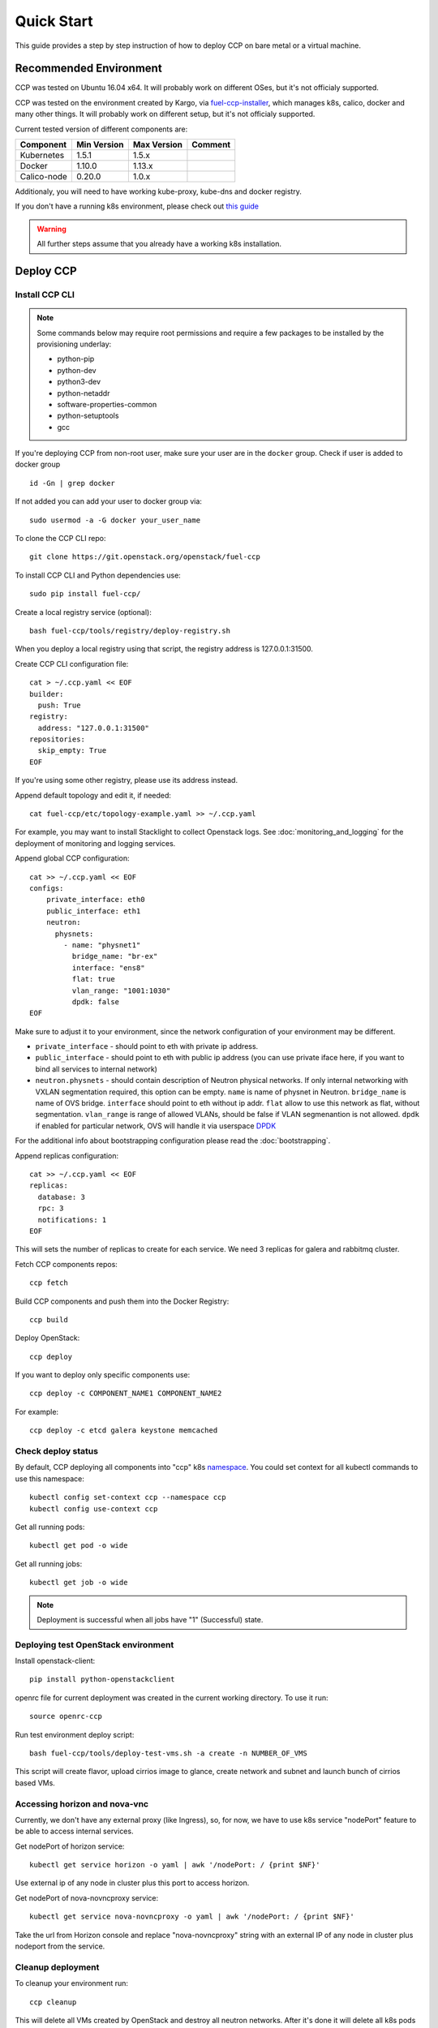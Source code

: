 .. _quickstart:

===========
Quick Start
===========

This guide provides a step by step instruction of how to deploy CCP on bare
metal or a virtual machine.

Recommended Environment
=======================

CCP was tested on Ubuntu 16.04 x64. It will probably work on different OSes,
but it's not officialy supported.

CCP was tested on the environment created by Kargo, via
`fuel-ccp-installer <https://github.com/openstack/fuel-ccp-installer>`__,
which manages k8s, calico, docker and many other things. It will probably work
on different setup, but it's not officialy supported.

Current tested version of different components are:

===========   ===========  ===========  ======================================
Component     Min Version  Max Version  Comment
===========   ===========  ===========  ======================================
Kubernetes    1.5.1        1.5.x
Docker        1.10.0       1.13.x
Calico-node   0.20.0       1.0.x
===========   ===========  ===========  ======================================

Additionaly, you will need to have working kube-proxy, kube-dns and docker
registry.

If you don't have a running k8s environment, please check out `this guide
<http://fuel-ccp-installer.readthedocs.io/en/latest/quickstart.html>`__

.. WARNING:: All further steps assume that you already have a working k8s
 installation.

Deploy CCP
==========

Install CCP CLI
---------------

.. NOTE:: Some commands below may require root permissions and require
  a few packages to be installed by the provisioning underlay:

  * python-pip
  * python-dev
  * python3-dev
  * python-netaddr
  * software-properties-common
  * python-setuptools
  * gcc

If you're deploying CCP from non-root user, make sure your user are in the
``docker`` group. Check if user is added to docker group

::

  id -Gn | grep docker

If not added you can add your user to docker group via:

::

  sudo usermod -a -G docker your_user_name

To clone the CCP CLI repo:

::

    git clone https://git.openstack.org/openstack/fuel-ccp

To install CCP CLI and Python dependencies use:

::

    sudo pip install fuel-ccp/

Create a local registry service (optional):

::

    bash fuel-ccp/tools/registry/deploy-registry.sh

When you deploy a local registry using that script, the registry
address is 127.0.0.1:31500.

Create CCP CLI configuration file:

::

    cat > ~/.ccp.yaml << EOF
    builder:
      push: True
    registry:
      address: "127.0.0.1:31500"
    repositories:
      skip_empty: True
    EOF

If you're using some other registry, please use its address instead.

Append default topology and edit it, if needed:

::

    cat fuel-ccp/etc/topology-example.yaml >> ~/.ccp.yaml

For example, you may want to install Stacklight to collect Openstack logs.
See :doc:`monitoring_and_logging` for the deployment of monitoring and
logging services.

Append global CCP configuration:

::

    cat >> ~/.ccp.yaml << EOF
    configs:
        private_interface: eth0
        public_interface: eth1
        neutron:
          physnets:
            - name: "physnet1"
              bridge_name: "br-ex"
              interface: "ens8"
              flat: true
              vlan_range: "1001:1030"
              dpdk: false
    EOF

Make sure to adjust it to your environment, since the network configuration of
your environment may be different.

- ``private_interface`` - should point to eth with private ip address.
- ``public_interface`` - should point to eth with public ip address (you can
  use private iface here, if you want to bind all services to internal
  network)
- ``neutron.physnets`` - should contain description of Neutron physical
  networks. If only internal networking with VXLAN segmentation required,
  this option can be empty.
  ``name`` is name of physnet in Neutron.
  ``bridge_name`` is name of OVS bridge.
  ``interface`` should point to eth without ip addr.
  ``flat`` allow to use this network as flat, without segmentation.
  ``vlan_range`` is range of allowed VLANs, should be false if VLAN
  segmenantion is not allowed.
  ``dpdk`` if enabled for particular network, OVS will handle it via userspace
  `DPDK
  <https://docs.openstack.org/developer/neutron/devref/ovs_vhostuser.html>`__

For the additional info about bootstrapping configuration please read the
:doc:`bootstrapping`.

Append replicas configuration:

::

    cat >> ~/.ccp.yaml << EOF
    replicas:
      database: 3
      rpc: 3
      notifications: 1
    EOF

This will sets the number of replicas to create for each service. We need 3
replicas for galera and rabbitmq cluster.

Fetch CCP components repos:

::

    ccp fetch

Build CCP components and push them into the Docker Registry:

::

    ccp build

Deploy OpenStack:

::

    ccp deploy

If you want to deploy only specific components use:

::

    ccp deploy -c COMPONENT_NAME1 COMPONENT_NAME2

For example:

::

    ccp deploy -c etcd galera keystone memcached

Check deploy status
-------------------

By default, CCP deploying all components into "ccp" k8s
`namespace <http://kubernetes.io/docs/user-guide/namespaces/>`__.
You could set context for all kubectl commands to use this namespace:

::

    kubectl config set-context ccp --namespace ccp
    kubectl config use-context ccp

Get all running pods:

::

    kubectl get pod -o wide


Get all running jobs:

::

    kubectl get job -o wide

.. NOTE:: Deployment is successful when all jobs have "1" (Successful) state.

Deploying test OpenStack environment
------------------------------------

Install openstack-client:

::

    pip install python-openstackclient

openrc file for current deployment was created in the current working
directory.
To use it run:

::

    source openrc-ccp


Run test environment deploy script:

::

    bash fuel-ccp/tools/deploy-test-vms.sh -a create -n NUMBER_OF_VMS

This script will create flavor, upload cirrios image to glance, create network
and subnet and launch bunch of cirrios based VMs.


Accessing horizon and nova-vnc
------------------------------

Currently, we don't have any external proxy (like Ingress), so, for now, we
have to use k8s service "nodePort" feature to be able to access internal
services.

Get nodePort of horizon service:

::

    kubectl get service horizon -o yaml | awk '/nodePort: / {print $NF}'

Use external ip of any node in cluster plus this port to access horizon.

Get nodePort of nova-novncproxy service:

::

    kubectl get service nova-novncproxy -o yaml | awk '/nodePort: / {print $NF}'

Take the url from Horizon console and replace "nova-novncproxy" string with an
external IP of any node in cluster plus nodeport from the service.

Cleanup deployment
---------------------

To cleanup your environment run:

::

    ccp cleanup

This will delete all VMs created by OpenStack and destroy all neutron networks.
After it's done it will delete all k8s pods in this deployment.
